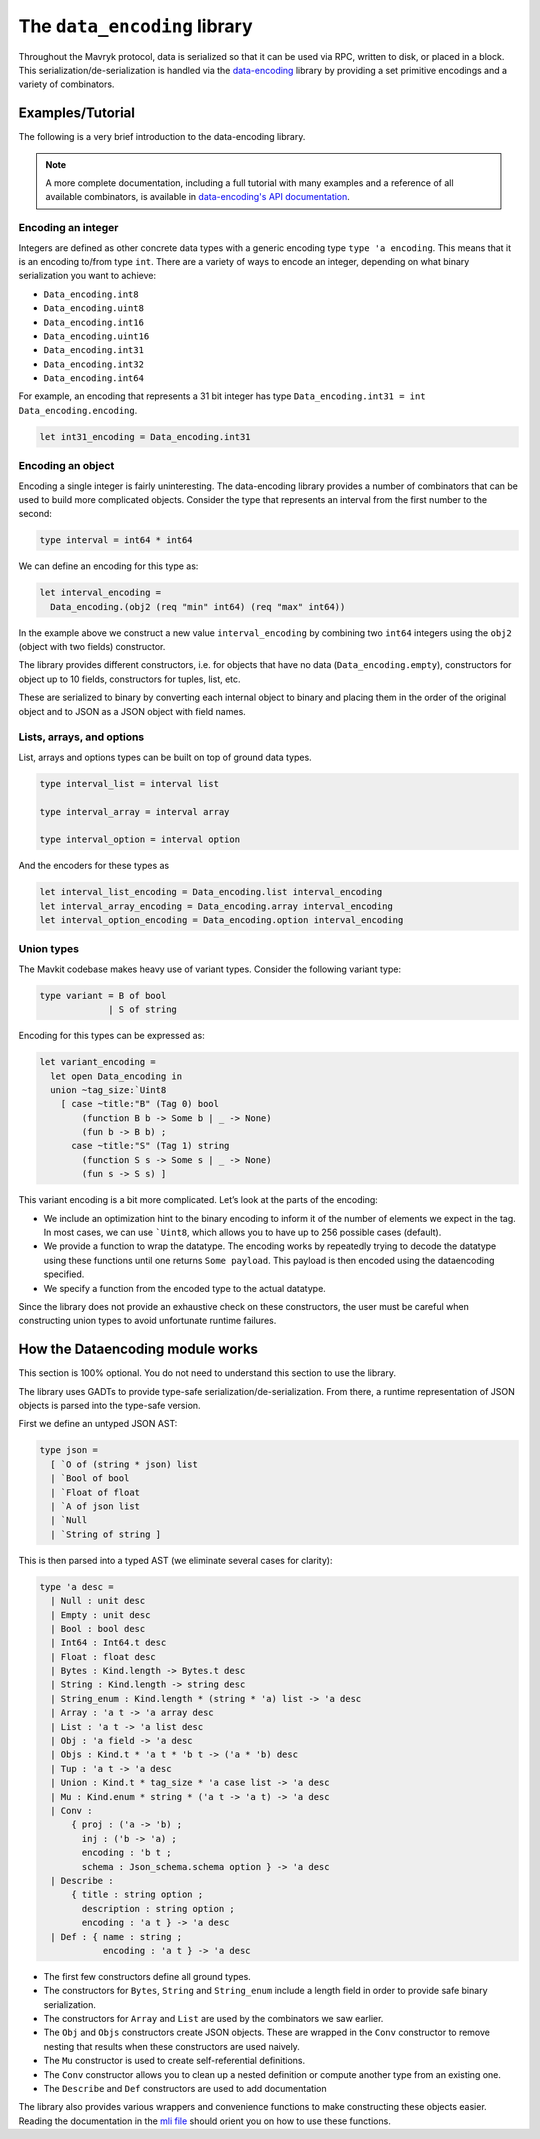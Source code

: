 The ``data_encoding`` library
=============================

Throughout the Mavryk protocol, data is serialized so that it can be
used via RPC, written to disk, or placed in a block. This
serialization/de-serialization is handled via the
`data-encoding <https://opam.ocaml.org/packages/data-encoding/>`_
library by providing a set primitive encodings and a variety of
combinators.

Examples/Tutorial
-----------------

The following is a very brief introduction to the data-encoding library.

.. note::

    A more complete documentation, including a full tutorial with many examples and a reference of all available combinators, is available in `data-encoding's API documentation <https://nomadic-labs.gitlab.io/data-encoding/data-encoding/tutorial.html>`__.

Encoding an integer
~~~~~~~~~~~~~~~~~~~

Integers are defined as other concrete data types with a generic
encoding type ``type 'a encoding``. This means that it is an encoding
to/from type ``int``. There are a variety of ways to encode an integer,
depending on what binary serialization you want to achieve:

-  ``Data_encoding.int8``
-  ``Data_encoding.uint8``
-  ``Data_encoding.int16``
-  ``Data_encoding.uint16``
-  ``Data_encoding.int31``
-  ``Data_encoding.int32``
-  ``Data_encoding.int64``

For example, an encoding that represents a 31 bit integer has type
``Data_encoding.int31 = int Data_encoding.encoding``.

.. code-block:: ocaml

    let int31_encoding = Data_encoding.int31

Encoding an object
~~~~~~~~~~~~~~~~~~

Encoding a single integer is fairly uninteresting. The data-encoding
library provides a number of combinators that can be used to build more
complicated objects. Consider the type that represents an interval from
the first number to the second:

.. code-block:: ocaml

    type interval = int64 * int64

We can define an encoding for this type as:

.. code-block:: ocaml

    let interval_encoding =
      Data_encoding.(obj2 (req "min" int64) (req "max" int64))

In the example above we construct a new value ``interval_encoding`` by
combining two ``int64`` integers using the ``obj2`` (object with two fields)
constructor.

The library provides different constructors, i.e. for objects that have
no data (``Data_encoding.empty``), constructors for object up to 10
fields, constructors for tuples, list, etc.

These are serialized to binary by converting each internal object to
binary and placing them in the order of the original object and to JSON
as a JSON object with field names.

Lists, arrays, and options
~~~~~~~~~~~~~~~~~~~~~~~~~~

List, arrays and options types can be built on top of ground data types.

.. code-block:: ocaml

    type interval_list = interval list

    type interval_array = interval array

    type interval_option = interval option

And the encoders for these types as

.. code-block:: ocaml

    let interval_list_encoding = Data_encoding.list interval_encoding
    let interval_array_encoding = Data_encoding.array interval_encoding
    let interval_option_encoding = Data_encoding.option interval_encoding

Union types
~~~~~~~~~~~

The Mavkit codebase makes heavy use of variant types. Consider the
following variant type:

.. code-block:: ocaml

    type variant = B of bool
                 | S of string

Encoding for this types can be expressed as:

.. code-block:: ocaml

    let variant_encoding =
      let open Data_encoding in
      union ~tag_size:`Uint8
        [ case ~title:"B" (Tag 0) bool
            (function B b -> Some b | _ -> None)
            (fun b -> B b) ;
          case ~title:"S" (Tag 1) string
            (function S s -> Some s | _ -> None)
            (fun s -> S s) ]

This variant encoding is a bit more complicated. Let’s look at the parts
of the encoding:

-  We include an optimization hint to the binary encoding to inform it
   of the number of elements we expect in the tag. In most cases, we can
   use :literal:`\`Uint8`, which allows you to have up to 256 possible
   cases (default).
-  We provide a function to wrap the datatype. The encoding works by
   repeatedly trying to decode the datatype using these functions until
   one returns ``Some payload``. This payload is then encoded using the
   dataencoding specified.
-  We specify a function from the encoded type to the actual datatype.

Since the library does not provide an exhaustive check on these
constructors, the user must be careful when constructing union types to
avoid unfortunate runtime failures.

How the Dataencoding module works
---------------------------------

This section is 100% optional. You do not need to understand this
section to use the library.

The library uses GADTs to provide type-safe
serialization/de-serialization. From there, a runtime representation of
JSON objects is parsed into the type-safe version.

First we define an untyped JSON AST:

.. code-block:: ocaml

    type json =
      [ `O of (string * json) list
      | `Bool of bool
      | `Float of float
      | `A of json list
      | `Null
      | `String of string ]

This is then parsed into a typed AST (we eliminate several cases for
clarity):

.. code-block:: ocaml

    type 'a desc =
      | Null : unit desc
      | Empty : unit desc
      | Bool : bool desc
      | Int64 : Int64.t desc
      | Float : float desc
      | Bytes : Kind.length -> Bytes.t desc
      | String : Kind.length -> string desc
      | String_enum : Kind.length * (string * 'a) list -> 'a desc
      | Array : 'a t -> 'a array desc
      | List : 'a t -> 'a list desc
      | Obj : 'a field -> 'a desc
      | Objs : Kind.t * 'a t * 'b t -> ('a * 'b) desc
      | Tup : 'a t -> 'a desc
      | Union : Kind.t * tag_size * 'a case list -> 'a desc
      | Mu : Kind.enum * string * ('a t -> 'a t) -> 'a desc
      | Conv :
          { proj : ('a -> 'b) ;
            inj : ('b -> 'a) ;
            encoding : 'b t ;
            schema : Json_schema.schema option } -> 'a desc
      | Describe :
          { title : string option ;
            description : string option ;
            encoding : 'a t } -> 'a desc
      | Def : { name : string ;
                encoding : 'a t } -> 'a desc

-  The first few constructors define all ground types.
-  The constructors for ``Bytes``, ``String`` and ``String_enum``
   include a length field in order to provide safe binary
   serialization.
-  The constructors for ``Array`` and ``List`` are used by the
   combinators we saw earlier.
-  The ``Obj`` and ``Objs`` constructors create JSON objects. These are
   wrapped in the ``Conv`` constructor to remove nesting that results
   when these constructors are used naively.
-  The ``Mu`` constructor is used to create self-referential
   definitions.
-  The ``Conv`` constructor allows you to clean up a nested definition
   or compute another type from an existing one.
-  The ``Describe`` and ``Def`` constructors are used to add
   documentation

The library also provides various wrappers and convenience functions to
make constructing these objects easier. Reading the documentation in the
`mli file
<https://gitlab.com/nomadic-labs/data-encoding/-/blob/master/src/data_encoding.mli>`__
should orient you on how to use these functions.
